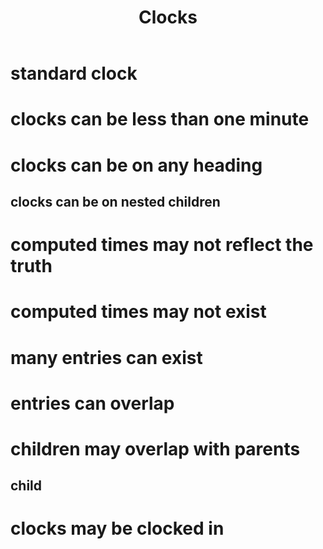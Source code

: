 #+TITLE: Clocks
* standard clock
:LOGBOOK:
CLOCK: [2021-10-12 Tue 08:00]--[2021-10-12 Tue 08:01] =>  0:01
:END:
* clocks can be less than one minute
:LOGBOOK:
CLOCK: [2021-10-12 Tue 07:00]--[2021-10-12 Tue 07:00] =>  0:00
:END:
* clocks can be on any heading
:LOGBOOK:
CLOCK: [2021-10-10 Mon 15:00]--[2021-10-12 Tue 06:15] => 39:15
:END:
** clocks can be on nested children
:LOGBOOK:
CLOCK: [2021-10-10 Mon 14:00]--[2021-10-10 Mon 15:00] =>  1:00
:END:
* computed times may not reflect the truth
:LOGBOOK:
CLOCK: [2021-10-01 Mon 14:00]--[2021-10-01 Mon 15:00] => 40:16
:END:
* computed times may not exist
:LOGBOOK:
CLOCK: [2021-10-01 Mon 14:00]--[2021-10-01 Mon 15:00]
:END:
* many entries can exist
:LOGBOOK:
CLOCK: [2021-10-02 Mon 16:00]--[2021-10-02 Mon 17:00] =>  1:00
CLOCK: [2021-10-02 Mon 15:00]--[2021-10-02 Mon 16:00] =>  1:00
CLOCK: [2021-10-02 Mon 14:00]--[2021-10-02 Mon 15:00] =>  1:00
:END:
* entries can overlap
:LOGBOOK:
CLOCK: [2021-10-03 Mon 14:30]--[2021-10-03 Mon 16:00] =>  1:30
CLOCK: [2021-10-03 Mon 14:00]--[2021-10-03 Mon 15:30] =>  1:30
:END:
* children may overlap with parents
:LOGBOOK:
CLOCK: [2021-10-04 Mon 14:30]--[2021-10-04 Mon 16:00] =>  1:30
:END:
** child
:LOGBOOK:
CLOCK: [2021-10-04 Mon 14:00]--[2021-10-04 Mon 15:30] =>  1:30
:END:
* clocks may be clocked in
:LOGBOOK:
CLOCK: [2021-10-05 Mon 14:30]
:END:
